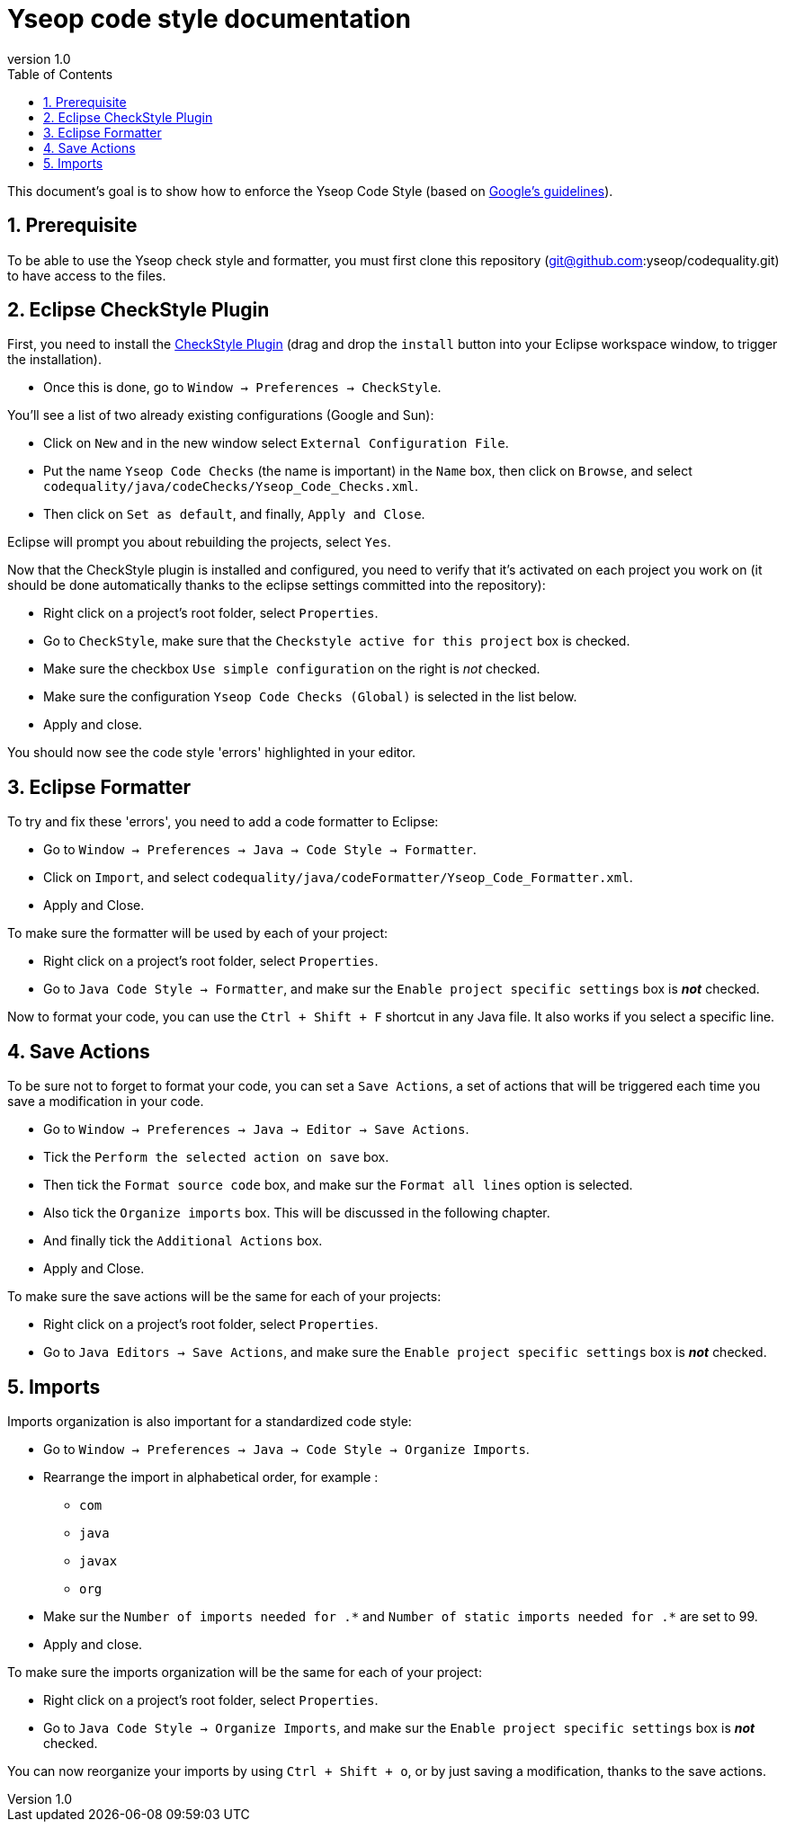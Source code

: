 = Yseop code style documentation
:toc2:
:sectnums:
:revnumber: 1.0
:icons: font
:source-highlighter: coderay

This document's goal is to show how to enforce the Yseop Code Style (based on http://google.github.io/styleguide/javaguide.html[Google's guidelines]).

== Prerequisite

To be able to use the Yseop check style and formatter, you must first clone this repository (git@github.com:yseop/codequality.git) to have access to the files.

== Eclipse CheckStyle Plugin

First, you need to install the http://checkstyle.org/eclipse-cs/#!/[CheckStyle Plugin] (drag and drop the [red]`install` button into your Eclipse workspace window, to trigger the installation).

* Once this is done, go to `Window -> Preferences -> CheckStyle`.

You'll see a list of two already existing configurations (Google and Sun):

* Click on `New` and in the new window select `External Configuration File`.
* Put the name [red]`Yseop Code Checks` (the name is important) in the `Name` box, then click on `Browse`, and select [red]`codequality/java/codeChecks/Yseop_Code_Checks.xml`.
* Then click on `Set as default`, and finally, `Apply and Close`.

Eclipse will prompt you about rebuilding the projects, select `Yes`.

Now that the CheckStyle plugin is installed and configured, you need to verify that it's activated on each project you work on (it should be done automatically thanks to the eclipse settings committed into the repository): 

* Right click on a project's root folder, select `Properties`.
* Go to `CheckStyle`, make sure that the `Checkstyle active for this project` box is checked.
* Make sure the checkbox `Use simple configuration` on the right is _not_ checked.
* Make sure the configuration `Yseop Code Checks (Global)` is selected in the list below.
* Apply and close.

You should now see the code style 'errors' highlighted in your editor.

== Eclipse Formatter

To try and fix these 'errors', you need to add a code formatter to Eclipse:

* Go to `Window -> Preferences -> Java -> Code Style -> Formatter`.
* Click on `Import`, and select [red]`codequality/java/codeFormatter/Yseop_Code_Formatter.xml`.
* Apply and Close.

To make sure the formatter will be used by each of your project:

* Right click on a project's root folder, select `Properties`.
* Go to `Java Code Style -> Formatter`, and make sur the `Enable project specific settings` box is *_not_* checked.

Now to format your code, you can use the `Ctrl + Shift + F` shortcut in any Java file. It also works if you select a specific line.

== Save Actions

To be sure not to forget to format your code, you can set a `Save Actions`, a set of actions that will be triggered each time you save a modification in your code.

* Go to `Window -> Preferences -> Java -> Editor -> Save Actions`.
* Tick the `Perform the selected action on save` box.
* Then tick the `Format source code` box, and make sur the `Format all lines` option is selected.
* Also tick the `Organize imports` box. This will be discussed in the following chapter.
* And finally tick the `Additional Actions` box.
* Apply and Close.

To make sure the save actions will be the same for each of your projects:

* Right click on a project's root folder, select `Properties`.
* Go to `Java Editors -> Save Actions`, and make sure the `Enable project specific settings` box is *_not_* checked.

== Imports

Imports organization is also important for a standardized code style:

* Go to `Window -> Preferences -> Java -> Code Style -> Organize Imports`.
* Rearrange the import in alphabetical order, for example :
** `com`
** `java`
** `javax`
** `org`
* Make sur the `Number of imports needed for .\*` and `Number of static imports needed for .*` are set to 99.
* Apply and close.

To make sure the imports organization will be the same for each of your project:

* Right click on a project's root folder, select `Properties`.
* Go to `Java Code Style -> Organize Imports`, and make sur the `Enable project specific settings` box is *_not_* checked.

You can now reorganize your imports by using `Ctrl + Shift + o`, or by just saving a modification, thanks to the save actions.

